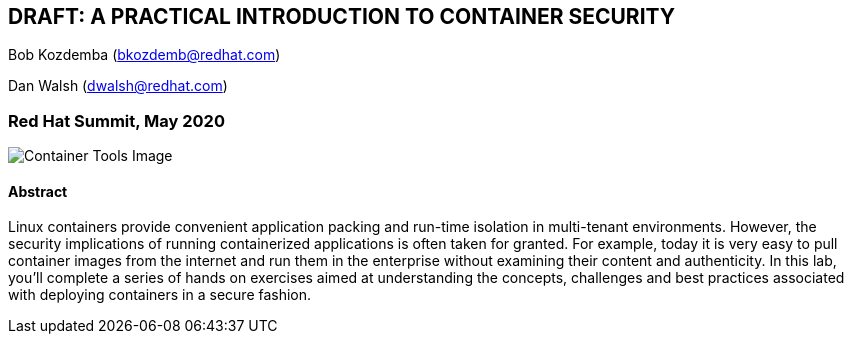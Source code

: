 == DRAFT: A PRACTICAL INTRODUCTION TO CONTAINER SECURITY
:imagesdir: images

Bob Kozdemba (bkozdemb@redhat.com)

Dan Walsh (dwalsh@redhat.com)

=== Red Hat Summit, May 2020

image::container-tools.png[Container Tools Image]

==== Abstract
Linux containers provide convenient application packing and run-time isolation in multi-tenant environments. However, the security implications of running containerized applications is often taken for granted. For example, today it is very easy to pull container images from the internet and run them in the enterprise without examining their content and authenticity. In this lab, you'll complete a series of hands on exercises aimed at understanding the concepts, challenges and best practices associated with deploying containers in a secure fashion.


